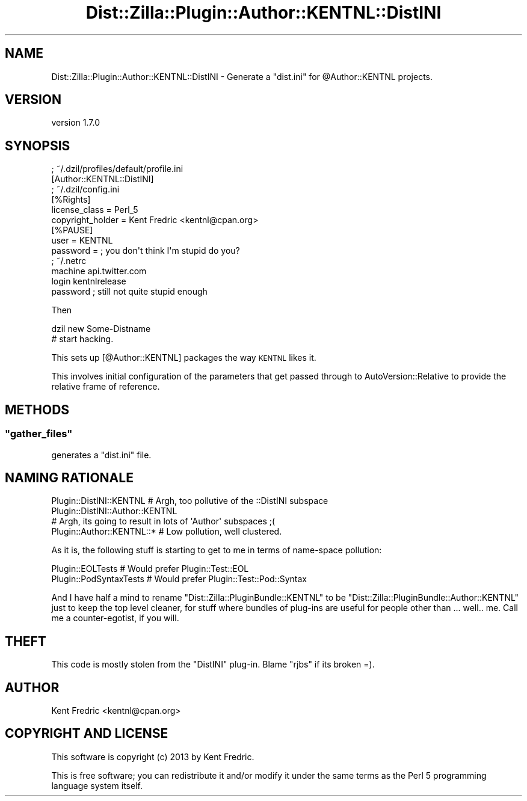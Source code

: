 .\" Automatically generated by Pod::Man 2.27 (Pod::Simple 3.23)
.\"
.\" Standard preamble:
.\" ========================================================================
.de Sp \" Vertical space (when we can't use .PP)
.if t .sp .5v
.if n .sp
..
.de Vb \" Begin verbatim text
.ft CW
.nf
.ne \\$1
..
.de Ve \" End verbatim text
.ft R
.fi
..
.\" Set up some character translations and predefined strings.  \*(-- will
.\" give an unbreakable dash, \*(PI will give pi, \*(L" will give a left
.\" double quote, and \*(R" will give a right double quote.  \*(C+ will
.\" give a nicer C++.  Capital omega is used to do unbreakable dashes and
.\" therefore won't be available.  \*(C` and \*(C' expand to `' in nroff,
.\" nothing in troff, for use with C<>.
.tr \(*W-
.ds C+ C\v'-.1v'\h'-1p'\s-2+\h'-1p'+\s0\v'.1v'\h'-1p'
.ie n \{\
.    ds -- \(*W-
.    ds PI pi
.    if (\n(.H=4u)&(1m=24u) .ds -- \(*W\h'-12u'\(*W\h'-12u'-\" diablo 10 pitch
.    if (\n(.H=4u)&(1m=20u) .ds -- \(*W\h'-12u'\(*W\h'-8u'-\"  diablo 12 pitch
.    ds L" ""
.    ds R" ""
.    ds C` ""
.    ds C' ""
'br\}
.el\{\
.    ds -- \|\(em\|
.    ds PI \(*p
.    ds L" ``
.    ds R" ''
.    ds C`
.    ds C'
'br\}
.\"
.\" Escape single quotes in literal strings from groff's Unicode transform.
.ie \n(.g .ds Aq \(aq
.el       .ds Aq '
.\"
.\" If the F register is turned on, we'll generate index entries on stderr for
.\" titles (.TH), headers (.SH), subsections (.SS), items (.Ip), and index
.\" entries marked with X<> in POD.  Of course, you'll have to process the
.\" output yourself in some meaningful fashion.
.\"
.\" Avoid warning from groff about undefined register 'F'.
.de IX
..
.nr rF 0
.if \n(.g .if rF .nr rF 1
.if (\n(rF:(\n(.g==0)) \{
.    if \nF \{
.        de IX
.        tm Index:\\$1\t\\n%\t"\\$2"
..
.        if !\nF==2 \{
.            nr % 0
.            nr F 2
.        \}
.    \}
.\}
.rr rF
.\"
.\" Accent mark definitions (@(#)ms.acc 1.5 88/02/08 SMI; from UCB 4.2).
.\" Fear.  Run.  Save yourself.  No user-serviceable parts.
.    \" fudge factors for nroff and troff
.if n \{\
.    ds #H 0
.    ds #V .8m
.    ds #F .3m
.    ds #[ \f1
.    ds #] \fP
.\}
.if t \{\
.    ds #H ((1u-(\\\\n(.fu%2u))*.13m)
.    ds #V .6m
.    ds #F 0
.    ds #[ \&
.    ds #] \&
.\}
.    \" simple accents for nroff and troff
.if n \{\
.    ds ' \&
.    ds ` \&
.    ds ^ \&
.    ds , \&
.    ds ~ ~
.    ds /
.\}
.if t \{\
.    ds ' \\k:\h'-(\\n(.wu*8/10-\*(#H)'\'\h"|\\n:u"
.    ds ` \\k:\h'-(\\n(.wu*8/10-\*(#H)'\`\h'|\\n:u'
.    ds ^ \\k:\h'-(\\n(.wu*10/11-\*(#H)'^\h'|\\n:u'
.    ds , \\k:\h'-(\\n(.wu*8/10)',\h'|\\n:u'
.    ds ~ \\k:\h'-(\\n(.wu-\*(#H-.1m)'~\h'|\\n:u'
.    ds / \\k:\h'-(\\n(.wu*8/10-\*(#H)'\z\(sl\h'|\\n:u'
.\}
.    \" troff and (daisy-wheel) nroff accents
.ds : \\k:\h'-(\\n(.wu*8/10-\*(#H+.1m+\*(#F)'\v'-\*(#V'\z.\h'.2m+\*(#F'.\h'|\\n:u'\v'\*(#V'
.ds 8 \h'\*(#H'\(*b\h'-\*(#H'
.ds o \\k:\h'-(\\n(.wu+\w'\(de'u-\*(#H)/2u'\v'-.3n'\*(#[\z\(de\v'.3n'\h'|\\n:u'\*(#]
.ds d- \h'\*(#H'\(pd\h'-\w'~'u'\v'-.25m'\f2\(hy\fP\v'.25m'\h'-\*(#H'
.ds D- D\\k:\h'-\w'D'u'\v'-.11m'\z\(hy\v'.11m'\h'|\\n:u'
.ds th \*(#[\v'.3m'\s+1I\s-1\v'-.3m'\h'-(\w'I'u*2/3)'\s-1o\s+1\*(#]
.ds Th \*(#[\s+2I\s-2\h'-\w'I'u*3/5'\v'-.3m'o\v'.3m'\*(#]
.ds ae a\h'-(\w'a'u*4/10)'e
.ds Ae A\h'-(\w'A'u*4/10)'E
.    \" corrections for vroff
.if v .ds ~ \\k:\h'-(\\n(.wu*9/10-\*(#H)'\s-2\u~\d\s+2\h'|\\n:u'
.if v .ds ^ \\k:\h'-(\\n(.wu*10/11-\*(#H)'\v'-.4m'^\v'.4m'\h'|\\n:u'
.    \" for low resolution devices (crt and lpr)
.if \n(.H>23 .if \n(.V>19 \
\{\
.    ds : e
.    ds 8 ss
.    ds o a
.    ds d- d\h'-1'\(ga
.    ds D- D\h'-1'\(hy
.    ds th \o'bp'
.    ds Th \o'LP'
.    ds ae ae
.    ds Ae AE
.\}
.rm #[ #] #H #V #F C
.\" ========================================================================
.\"
.IX Title "Dist::Zilla::Plugin::Author::KENTNL::DistINI 3"
.TH Dist::Zilla::Plugin::Author::KENTNL::DistINI 3 "2013-01-25" "perl v5.17.9" "User Contributed Perl Documentation"
.\" For nroff, turn off justification.  Always turn off hyphenation; it makes
.\" way too many mistakes in technical documents.
.if n .ad l
.nh
.SH "NAME"
Dist::Zilla::Plugin::Author::KENTNL::DistINI \- Generate a "dist.ini" for @Author::KENTNL projects.
.SH "VERSION"
.IX Header "VERSION"
version 1.7.0
.SH "SYNOPSIS"
.IX Header "SYNOPSIS"
.Vb 2
\&  ; ~/.dzil/profiles/default/profile.ini
\&  [Author::KENTNL::DistINI]
\&
\&  ; ~/.dzil/config.ini
\&  [%Rights]
\&  license_class = Perl_5
\&  copyright_holder = Kent Fredric <kentnl@cpan.org>
\&
\&  [%PAUSE]
\&  user = KENTNL
\&  password = ; you don\*(Aqt think I\*(Aqm stupid do you?
\&
\&  ; ~/.netrc
\&  machine api.twitter.com
\&    login kentnlrelease
\&    password ; still not quite stupid enough
.Ve
.PP
Then
.PP
.Vb 2
\&  dzil new Some\-Distname
\&  # start hacking.
.Ve
.PP
This sets up [@Author::KENTNL] packages the way \s-1KENTNL\s0 likes it.
.PP
This involves initial configuration of the parameters that get
passed through to AutoVersion::Relative to provide the
relative frame of reference.
.SH "METHODS"
.IX Header "METHODS"
.ie n .SS """gather_files"""
.el .SS "\f(CWgather_files\fP"
.IX Subsection "gather_files"
generates a \f(CW\*(C`dist.ini\*(C'\fR file.
.SH "NAMING RATIONALE"
.IX Header "NAMING RATIONALE"
.Vb 4
\&  Plugin::DistINI::KENTNL # Argh, too pollutive of the ::DistINI subspace
\&  Plugin::DistINI::Author::KENTNL
\&    # Argh, its going to result in lots of \*(AqAuthor\*(Aq subspaces ;(
\&  Plugin::Author::KENTNL::* # Low pollution, well clustered.
.Ve
.PP
As it is, the following stuff is starting to get to me in terms of
name-space pollution:
.PP
.Vb 2
\&  Plugin::EOLTests  # Would prefer Plugin::Test::EOL
\&  Plugin::PodSyntaxTests # Would prefer Plugin::Test::Pod::Syntax
.Ve
.PP
And I have half a mind to rename \f(CW\*(C`Dist::Zilla::PluginBundle::KENTNL\*(C'\fR to be \f(CW\*(C`Dist::Zilla::PluginBundle::Author::KENTNL\*(C'\fR just to keep the top level cleaner, for stuff where bundles of plug-ins are useful for people other than ... well.. me. Call me a counter-egotist, if you will.
.SH "THEFT"
.IX Header "THEFT"
This code is mostly stolen from the \f(CW\*(C`DistINI\*(C'\fR plug-in. Blame \f(CW\*(C`rjbs\*(C'\fR if its broken =).
.SH "AUTHOR"
.IX Header "AUTHOR"
Kent Fredric <kentnl@cpan.org>
.SH "COPYRIGHT AND LICENSE"
.IX Header "COPYRIGHT AND LICENSE"
This software is copyright (c) 2013 by Kent Fredric.
.PP
This is free software; you can redistribute it and/or modify it under
the same terms as the Perl 5 programming language system itself.
